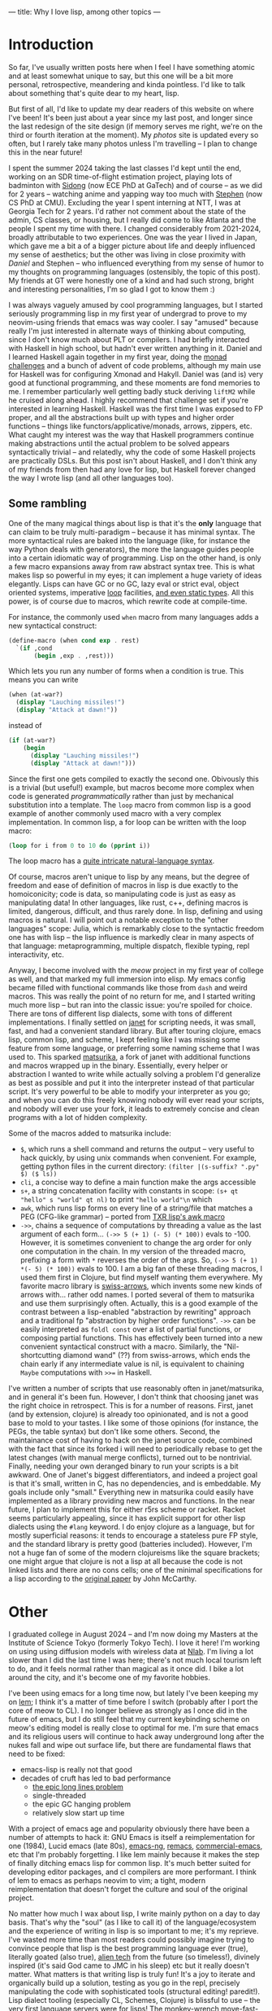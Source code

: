 ---
title: Why I love lisp, among other topics
---

* Introduction
So far, I've usually written posts here when I feel I have something atomic
and at least somewhat unique to say, but this one will be a bit more
personal, retrospective, meandering and kinda pointless. I'd like to
talk about something that's quite dear to my heart, lisp.

But first of all, I'd like to update my dear readers of this website
on where I've been! It's been just about a year since my last post,
and longer since the last redesign of the site design (if memory
serves me right, we're on the third or fourth iteration at the
moment). My [[photos.esrh.me][photos]] site is updated every so often, but I rarely take
many photos unless I'm travelling -- I plan to change this in the near
future!

I spent the summer 2024 taking the last classes I'd kept until
the end, working on an SDR time-of-flight estimation project, playing
lots of badminton with [[https://sidongg.github.io/][Sidong]] (now ECE PhD at GaTech) and of course -- as
we did for 2 years -- watching anime and yapping way too much with
[[https://cgdct.moe/][Stephen]] (now CS PhD at CMU). Excluding the year I
spent interning at NTT, I was at Georgia Tech for 2 years. I'd rather
not comment about the state of the admin, CS classes, or housing, but I
really did come to like Atlanta and the people I spent my time with
there. I changed considerably from 2021-2024, broadly attributable to
two experiences. One was the year I lived in Japan, which gave me a bit a
of a bigger picture about life and deeply influenced my sense of
aesthetics; but the other was living in close proximity with [[brown.ee][Daniel]]
and Stephen -- who influenced everything from my sense of humor to my
thoughts on programming languages (ostensibly, the topic of this
post). My friends at GT were honestly one of a kind and had such
strong, bright and interesting personalities, I'm so glad I got to
know them :)

I was always vaguely amused by cool programming languages, but I
started seriously programming lisp in my first year of undergrad to
prove to my neovim-using friends that emacs was way cooler. I say
"amused" because really I'm just interested in alternate ways of
thinking about computing, since I don't know much about PLT or
compilers. I had briefly interacted with Haskell in high school, but
hadn't ever written anything in it. Daniel and I learned Haskell again
together in my first year, doing the [[https://mightybyte.github.io/monad-challenges/][monad challenges]] and a bunch of
advent of code problems, although my main use for Haskell was for
configuring Xmonad and Hakyll. Daniel was (and
is) very good at functional programming, and these moments are fond
memories to me. I remember particularly well getting badly stuck deriving
=liftM2= while he cruised along ahead. I highly recommend that
challenge set if you're interested in learning Haskell. Haskell was the first time I was exposed to FP proper,
and all the abstractions built up with types and higher order functions --
things like functors/applicative/monads, arrows, zippers, etc. What
caught my interest was the way that Haskell programmers continue
making abstractions until the actual problem to be solved appears
syntactically trivial -- and relatedly, why the code of some Haskell projects
are practically DSLs. But this post isn't about Haskell, and I don't think
any of my friends from then had any love for lisp, but Haskell
forever changed the way I wrote lisp (and all other languages too).

** Some rambling
One of the many magical things about lisp is that it's the *only*
language that can claim to be truly multi-paradigm -- because it has
minimal syntax. The more syntactical rules are baked into the language
(like, for instance the way Python deals with generators), the more
the language guides people into a certain idiomatic way of
programming. Lisp on the other hand, is only a few macro expansions
away from raw abstract syntax tree. This is what makes lisp so
powerful in my eyes; it can implement a huge variety of ideas
elegantly. Lisps can have GC or no GC, lazy eval or strict eval,
object oriented systems, imperative [[https://www.lispworks.com/documentation/HyperSpec/Body/m_loop.htm#loop][loop]] facilities, [[https://github.com/coalton-lang/coalton][and even static
types]]. All this power, is of course due to macros, which rewrite code
at compile-time.

For instance, the commonly used =when= macro from many languages
adds a new syntactical construct:
#+BEGIN_SRC scheme
(define-macro (when cond exp . rest)
  `(if ,cond
       (begin ,exp . ,rest)))
#+END_SRC
Which lets you run any number of forms when a condition is true. This
means you can write
#+BEGIN_SRC scheme
(when (at-war?)
  (display "Lauching missiles!")
  (display "Attack at dawn!"))
#+END_SRC
instead of
#+BEGIN_SRC scheme
(if (at-war?)
    (begin
      (display "Lauching missiles!")
      (display "Attack at dawn!")))
#+END_SRC
Since the first one gets compiled to exactly the second one. Obivously
this is a trivial (but useful!) example, but macros become more complex when code is
generated /programmatically/ rather than just by mechanical
substitution into a template. The =loop= macro from common lisp is a
good example of another commonly used macro with a very complex
implementation. In common lisp, a for loop can be written with the
loop macro:
#+BEGIN_SRC lisp
(loop for i from 0 to 10 do (pprint i))
#+END_SRC
The loop macro has a [[https://cl-cookbook.sourceforge.net/loop.html][quite intricate natural-language syntax]].

Of course, macros aren't unique to lisp by any means, but the degree
of freedom and ease of definition of macros in lisp is due exactly to
the homoiconicity; code is data, so manipulating code is just as easy
as manipulating data! In other languages, like rust, c++, defining
macros is limited, dangerous, difficult, and thus rarely done. In lisp, defining and
using macros is natural. I will point out a notable exception to the
"other languages" scope: Julia, which is remarkably close to the
syntactic freedom one has with lisp -- the lisp influence is markedly
clear in many aspects of that language: metaprogramming, multiple
dispatch, flexible typing, repl interactivity, etc.

Anyway, I become involved with the [[github.com/meow-edit/meow][meow]] project in my first year of
college as well, and that marked my full immersion into elisp. My
emacs config became filled with functional commands like those from
=dash= and weird macros. This was really the point of no return for
me, and I started writing much more lisp -- but ran into
the classic issue: you're spoiled for choice. There are tons of
different lisp dialects, some with tons of different
implementations. I finally settled on [[https://github.com/janet-lang/janet][janet]] for scripting needs, it
was small, fast, and had a convenient standard library. But after
touring clojure, emacs lisp, common lisp, and scheme, I kept feeling
like I was missing some feature from some language, or preferring some
naming scheme that I was used to. This sparked [[https://github.com/eshrh/matsurika][matsurika]], a fork of
janet with additional functions and macros wrapped up in the
binary. Essentially, every helper or abstraction I wanted to write
while actually solving a problem I'd generalize as best as possible
and put it into the interpreter instead of that particular
script. It's very powerful to be able to modify your interpreter as
you go; and when you can do this freely knowing nobody will ever read
your scripts, and nobody will ever use your fork, it leads to
extremely concise and clean programs with a lot of hidden complexity.

Some of the macros added to matsurika include:
- =$=, which runs a shell command and returns the output -- very
  useful to hack quickly, by using unix commands when convenient. For
  example, getting python files in the current directory:
  =(filter |(s-suffix? ".py" $) ($ ls))=
- =cli=, a concise way to define a main function make the args accessible
- =s+=, a string concatenation facility with constants in scope:
   =(s+ qt "hello" s "world" qt nl)= to print ="hello world"\n= which
- =awk=, which runs lisp forms on every line of a string/file that
  matches a PEG (CFG-like grammar) -- ported from [[https://www.nongnu.org/txr/txr-manpage.html#N-179D63DE][TXR lisp's awk macro]]
- =->>=, chains a sequence of computations by threading a value as the
  last argument of each form... =(->> 5 (+ 1) (- 5) (* 100))= evals to
  -100. However, it is sometimes convenient to change the arg order
  for only one computation in the chain. In my version of the threaded
  macro, prefixing a form with =*= reverses the order of the args. So,
  =(->> 5 (+ 1) *(- 5) (* 100))= evals to 100. I am a big fan of these
  threading macros, I used them first in Clojure, but find myself
  wanting them everywhere. My favorite macro library is [[https://github.com/rplevy/swiss-arrows][swiss-arrows]],
  which invents some new kinds of arrows with... rather odd
  names. I ported several of them to matsurika and use them
  surprisingly often. Actually, this is a good example of the
  contrast between a lisp-enabled "abstraction by rewriting" approach
  and a traditional fp "abstraction by higher order functions". =->>= can
  be easily interpreted as =foldl const= over a list of partial
  functions, or composing partial functions. This has effectively been turned
  into a new convenient syntactical construct with a macro. Similarly,
  the "Nil-shortcutting diamond wand" (??) from swiss-arrows, which
  ends the chain early if any intermediate value is nil, is equivalent
  to chaining =Maybe= computations with =>>== in Haskell.

I've written a number of scripts that use reasonably often in
janet/matsurika, and in general it's been fun. However, I don't think
that choosing janet was the right choice in retrospect. This is for a
number of reasons. First, janet (and by extension, clojure) is already
too opinionated, and is not a good base to mold to your tastes. I like some of those opinions (for
instance, the PEGs, the table syntax) but don't like some
others. Second, the maintainance cost of having to hack on the janet
source code, combined with the fact that since its forked i will need
to periodically rebase to get the latest changes (with manual merge
conflicts), turned out to be nontrivial. Finally, needing your own
deranged binary to run your scripts is a bit awkward. One of Janet's
biggest differentiators, and indeed a project goal is that it's small,
written in C, has no dependencies, and is embeddable. My goals include
only "small." Everything new in matsurika could easily have
implemented as a library providing new macros and functions. In the
near future, I plan to implement this for either r5rs scheme or
racket. Racket seems particularly appealing, since it has explicit
support for other lisp dialects using the =#lang= keyword. I do enjoy
clojure as a language, but for mostly superficial reasons: it tends to
encourage a stateless pure FP style, and the standard library is pretty
good (batteries included). However, I'm not a huge fan of some of the
modern clojureisms like the square brackets; one might argue that
clojure is not a lisp at all because the code is not linked lists and
there are no cons cells; one of the minimal specifications for a lisp
according to the [[https://www-formal.stanford.edu/jmc/recursive.pdf][original paper]] by John McCarthy.

* Other

I graduated college in August 2024 -- and I'm now doing my Masters at
the Institute of Science Tokyo (formerly Tokyo Tech). I love it here!
I'm working on using using diffusion models with wireless data at
[[https://nishio-laboratory.github.io/][Nlab]]. I'm living a lot slower than I did the last time I was here;
there's not much local tourism left to do, and it feels normal rather than
magical as it once did. I bike a lot around the city, and it's become
one of my favorite hobbies.

I've been using emacs for a long time now, but lately I've been
keeping my on [[https://github.com/lem-project/lem][lem]]; I think it's a matter of time before I switch
(probably after I port the core of meow to CL). I no longer believe as
strongly as I once did in the future of emacs, but I do still feel
that my current keybinding scheme on meow's editing model is really
close to optimal for me. I'm sure that emacs and its religious users
will continue to hack away underground long after the nukes fall and
wipe out surface life, but there are fundamental flaws that need to be
fixed:
- emacs-lisp is really not that good
- decades of cruft has led to bad performance
  - [[https://200ok.ch/posts/2020-09-29_comprehensive_guide_on_handling_long_lines_in_emacs.html][the epic long lines problem]]
  - single-threaded
  - the epic GC hanging problem
  - relatively slow start up time
With a project of emacs age and popularity obviously there have been a
number of attempts to hack it: GNU Emacs is itself a
reimplementation for one (1984), Lucid emacs (late 80s), [[https://github.com/emacs-ng/emacs-ng][emacs-ng]],
[[https://github.com/remacs/remacs][remacs]], [[https://github.com/commercial-emacs/commercial-emacs][commercial-emacs]], etc that I'm probably forgetting. I like
lem mainly because it makes the step of finally ditching
emacs lisp for common lisp. It's much better suited for developing
editor packages, and cl compilers are more performant. I think of lem
to emacs as perhaps neovim to vim; a tight, modern reimplementation
that doesn't forget the culture and soul of the original project.

No matter how much I wax about lisp, I write mainly python on a day to
day basis. That's why the "soul" (as I like to call it) of the
language/ecosystem and the experience of writing in lisp is so
important to me; it's my reprieve. I've wasted more time than most
readers could possibly imagine trying to convince people that lisp is
the best programming language ever (true), literally goated (also
true), [[https://youtu.be/HM1Zb3xmvMc][alien tech]] from
the future (so timeless!), divinely inspired (it's said God came to
JMC in his sleep) etc but it really doesn't matter. What matters is
that writing lisp is truly fun! It's a joy to iterate and organically
build up a solution, testing as you go in the repl, precisely
manipulating the code with sophisticated tools (structural
editing! paredit!). Lisp dialect tooling (especially CL, Schemes,
Clojure) is blissful to use -- the very first language servers were
for lisps! The monkey-wrench move-fast-break-things attitude
encouraged by dynamically typed lisp combined with the patterns of
interactivity, self-documentation, and hot-swappability is to me, at the
very core of hacker culture. If you spend enough time with lisp, the
parentheses fade out with the stars and you're left to admire the
raw, pulsating heart of computation.

As Stallman puts it:
#+begin_quote
The most powerful programming language is Lisp. If you don't know Lisp
(or its variant, Scheme), you don't know what it means for a
programming language to be powerful and elegant. Once you learn Lisp,
you will see what is lacking in most other languages.
#+end_quote

=Y F = F (Y F)=
